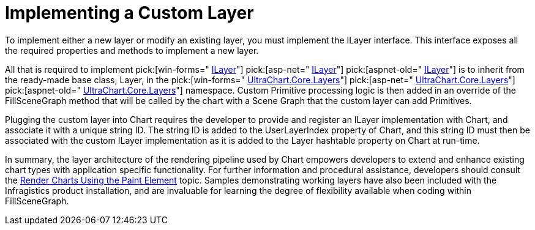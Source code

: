 ﻿////

|metadata|
{
    "name": "chart-implementing-a-custom-layer",
    "controlName": ["{WawChartName}"],
    "tags": [],
    "guid": "{91EF9F54-30C1-46EF-B09B-23DD0C063A3F}",  
    "buildFlags": [],
    "createdOn": "0001-01-01T00:00:00Z"
}
|metadata|
////

= Implementing a Custom Layer

To implement either a new layer or modify an existing layer, you must implement the ILayer interface. This interface exposes all the required properties and methods to implement a new layer.

All that is required to implement  pick:[win-forms=" link:{ApiPlatform}win.ultrawinchart{ApiVersion}~infragistics.ultrachart.core.layers.ilayer.html[ILayer]"]  pick:[asp-net=" link:{ApiPlatform}webui.ultrawebchart{ApiVersion}~infragistics.ultrachart.core.layers.ilayer.html[ILayer]"]  pick:[aspnet-old=" link:{ApiPlatform}webui.ultrawebchart{ApiVersion}~infragistics.ultrachart.core.layers.ilayer.html[ILayer]"]  is to inherit from the ready-made base class, Layer, in the  pick:[win-forms=" link:{ApiPlatform}win.ultrawinchart{ApiVersion}~infragistics.ultrachart.core.layers_namespace.html[UltraChart.Core.Layers]"]  pick:[asp-net=" link:{ApiPlatform}webui.ultrawebchart{ApiVersion}~infragistics.ultrachart.core.layers_namespace.html[UltraChart.Core.Layers]"]  pick:[aspnet-old=" link:{ApiPlatform}webui.ultrawebchart{ApiVersion}~infragistics.ultrachart.core.layers_namespace.html[UltraChart.Core.Layers]"]  namespace. Custom Primitive processing logic is then added in an override of the FillSceneGraph method that will be called by the chart with a Scene Graph that the custom layer can add Primitives.

Plugging the custom layer into Chart requires the developer to provide and register an ILayer implementation with Chart, and associate it with a unique string ID. The string ID is added to the UserLayerIndex property of Chart, and this string ID must then be associated with the custom ILayer implementation as it is added to the Layer hashtable property on Chart at run-time.

In summary, the layer architecture of the rendering pipeline used by Chart empowers developers to extend and enhance existing chart types with application specific functionality. For further information and procedural assistance, developers should consult the link:chart-render-charts-using-the-paint-element.html[Render Charts Using the Paint Element] topic. Samples demonstrating working layers have also been included with the Infragistics product installation, and are invaluable for learning the degree of flexibility available when coding within FillSceneGraph.